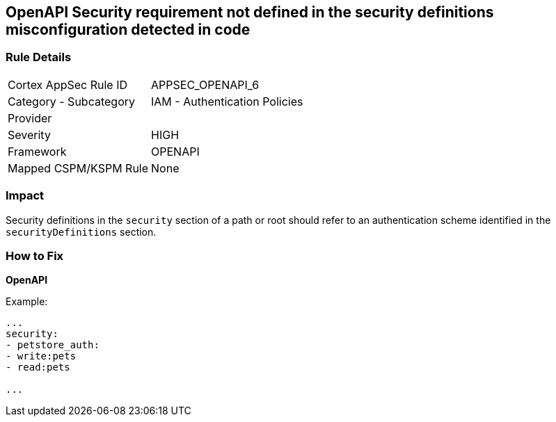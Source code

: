 == OpenAPI Security requirement not defined in the security definitions misconfiguration detected in code


=== Rule Details

[cols="1,2"]
|===
|Cortex AppSec Rule ID |APPSEC_OPENAPI_6
|Category - Subcategory |IAM - Authentication Policies
|Provider |
|Severity |HIGH
|Framework |OPENAPI
|Mapped CSPM/KSPM Rule |None
|===
 



=== Impact
Security definitions in the `security` section of a path or root should refer to an authentication scheme identified in the `securityDefinitions` section.

=== How to Fix

*OpenAPI* 


Example:
[source,yaml]
----

...
security:
- petstore_auth:
- write:pets
- read:pets

...
----

